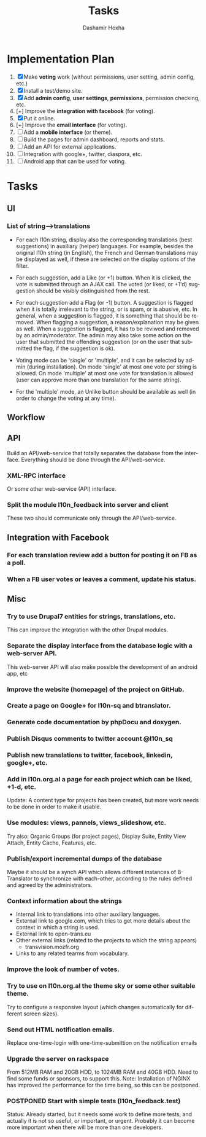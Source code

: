 #+TITLE:     Tasks
#+AUTHOR:    Dashamir Hoxha
#+EMAIL:     dashohoxha@gmail.com
#+DESCRIPTION:
#+KEYWORDS:
#+LANGUAGE:  en
#+OPTIONS:   H:3 num:t toc:t \n:nil @:t ::t |:t ^:nil -:t f:t *:t <:t
#+OPTIONS:   TeX:t LaTeX:nil skip:nil d:nil todo:t pri:nil tags:not-in-toc
#+INFOJS_OPT: view:overview toc:t ltoc:t mouse:#aadddd buttons:0 path:org-info.js

* Implementation Plan
  1. [X] Make *voting* work (without permissions, user setting, admin
     config, etc.)
  2. [X] Install a test/demo site.
  3. [X] Add *admin config*, *user settings*, *permissions*,
     permission checking, etc.
  4. [+] Improve the *integration with facebook* (for voting).
  5. [X] Put it online.
  6. [+] Improve the *email interface* (for voting).
  7. [ ] Add a *mobile interface* (or theme).
  8. [ ] Build the pages for admin dashboard, reports and stats.
  9. [ ] Add an API for external applications.
  10. [ ] Integration with google+, twitter, diaspora, etc.
  11. [ ] Android app that can be used for voting.

* Tasks

** UI

*** List of *string-->translations*
    + For each l10n string, display also the corresponding translations
      (best suggestions) in auxiliary (helper) languages. For example,
      besides the original l10n string (in English), the French and German
      translations may be displayed as well, if these are selected on
      the display options of the filter.

    + For each suggestion, add a Like (or +1) button. When it is clicked,
      the vote is submitted through an AJAX call. The voted (or liked,
      or +1'd) suggestion should be visibly distinguished from the rest.
    + For each suggestion add a Flag (or -1) button. A suggestion is flagged
      when it is totally irrelevant to the string, or is spam, or is abusive, etc.
      In general, when a suggestion is flagged, it is something that should be
      removed. When flagging a suggestion, a reason/explanation may be given as
      well. When a suggestion is flagged, it has to be reviwed and removed
      by an admin/moderator. The admin may also take some action on the user that
      submitted the offending suggestion (or on the user that submitted the flag,
      if the suggestion is ok).

    + Voting mode can be 'single' or 'multiple', and it can be selected by admin
      (during installation). On mode 'single' at most one vote per string is allowed.
      On mode 'multiple' at most one vote for translation is allowed (user can
      approve more than one translation for the same string).
    + For the 'multiple' mode, an Unlike button should be available as well (in order
      to change the voting at any time).

** Workflow

** API

   Build an API/web-service that totally separates the database from
   the interface. Everything should be done through the
   API/web-service.

*** XML-RPC interface
    Or some other web-service (API) interface.

*** Split the module l10n_feedback into server and client
    These two should communicate only through the API/web-service.

** Integration with Facebook
*** For each translation review add a button for posting it on FB as a poll.
*** When a FB user votes or leaves a comment, update his status.


** Misc

*** Try to use Drupal7 entities for strings, translations, etc.
    This can improve the integration with the other Drupal modules.

*** Separate the display interface from the database logic with a web-server API.
    This web-server API will also make possible the development
    of an android app, etc

*** Improve the website (homepage) of the project on GitHub.
*** Create a page on Google+ for l10n-sq and btranslator.
*** Generate code documentation by phpDocu and doxygen.
*** Publish Disqus comments to twitter account @l10n_sq
*** Publish new translations to twitter, facebook, linkedin, google+, etc.

*** Add in l10n.org.al a page for each project which can be liked, +1-d, etc.
    Update: A content type for projects has been created, but more work
    needs to be done in order to make it usable.
*** Use modules: views, pannels, views_slideshow, etc.
    Try also: Organic Groups (for project pages), Display Suite,
    Entity View Attach, Entity Cache, Features, etc.

*** Publish/export incremental dumps of the database
    Maybe it should be a synch API which allows different instances of
    B-Translator to synchronize with each-other, according to the
    rules defined and agreed by the administrators.

*** Context information about the strings
    - Internal link to translations into other auxiliary languages.
    - External link to google.com, which tries to get more details
      about the context in which a string is used.
    - External link to open-trans.eu
    - Other external links (related to the projects to which the
      string appears)
      + transvision.mozfr.org
    - Links to any related tearms from vocabulary.

*** Improve the look of number of votes.

*** Try to use on l10n.org.al the theme sky or some other suitable theme.
    Try to configure a responsive layout (which changes automatically
    for different screen sizes).

*** Send out HTML notification emails.
    Replace one-time-login with one-time-submittion on the
    notification emails

*** Upgrade the server on rackspace
    From 512MB RAM and 20GB HDD, to 1024MB RAM and 40GB HDD.
    Need to find some funds or sponsors, to support this.
    Note: Installation of NGINX has improved the performance
          for the time being, so this can be postponed.

*** POSTPONED Start with simple tests (l10n_feedback.test)
    Status: Already started, but it needs some work to define
            more tests, and actually it is not so useful,
            or important, or urgent. Probably it can become
            more important when there will be more than one
            developers.
